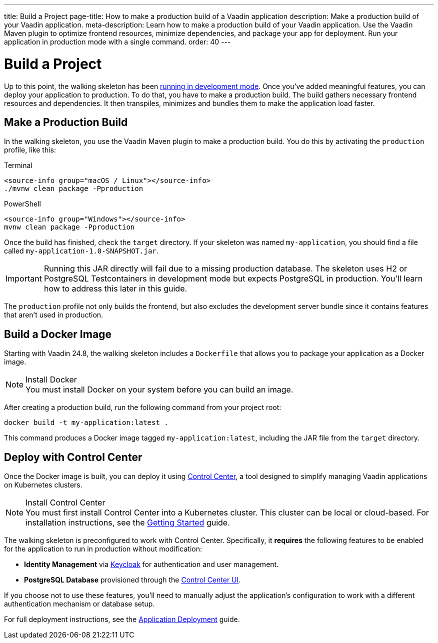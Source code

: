 ---
title: Build a Project
page-title: How to make a production build of a Vaadin application
description: Make a production build of your Vaadin application.
meta-description: Learn how to make a production build of your Vaadin application. Use the Vaadin Maven plugin to optimize frontend resources, minimize dependencies, and package your app for deployment. Run your application in production mode with a single command.
order: 40
---


= Build a Project

Up to this point, the walking skeleton has been <<run#,running in development mode>>. Once you've added meaningful features, you can deploy your application to production. To do that, you have to make a production build. The build gathers necessary frontend resources and dependencies. It then transpiles, minimizes and bundles them to make the application load faster.


== Make a Production Build

In the walking skeleton, you use the Vaadin Maven plugin to make a production build. You do this by activating the `production` profile, like this:

[.example]
--
.Terminal
[source,terminal,subs="+attributes"]
----
<source-info group="macOS / Linux"></source-info>
./mvnw clean package -Pproduction
----

.PowerShell
[source,terminal,subs="+attributes"]
----
<source-info group="Windows"></source-info>
mvnw clean package -Pproduction
----
--

Once the build has finished, check the `target` directory. If your skeleton was named `my-application`, you should find a file called `my-application-1.0-SNAPSHOT.jar`.

[IMPORTANT]
Running this JAR directly will fail due to a missing production database. The skeleton uses H2 or PostgreSQL Testcontainers in development mode but expects PostgreSQL in production. You'll learn how to address this later in this guide.

The `production` profile not only builds the frontend, but also excludes the development server bundle since it contains features that aren't used in production. 


[role="since:com.vaadin:vaadin@V24.8"]
== Build a Docker Image

Starting with Vaadin 24.8, the walking skeleton includes a `Dockerfile` that allows you to package your application as a Docker image.

.Install Docker
[NOTE]
You must install Docker on your system before you can build an image.

After creating a production build, run the following command from your project root:

[source,terminal]
----
docker build -t my-application:latest .
----

This command produces a Docker image tagged `my-application:latest`, including the JAR file from the `target` directory.


[role="since:com.vaadin:vaadin@V24.8"]
== Deploy with Control Center

Once the Docker image is built, you can deploy it using <</control-center#,Control Center>>, a tool designed to simplify managing Vaadin applications on Kubernetes clusters.

.Install Control Center
[NOTE]
You must first install Control Center into a Kubernetes cluster. This cluster can be local or cloud-based. For installation instructions, see the <</control-center/getting-started#,Getting Started>> guide.

The walking skeleton is preconfigured to work with Control Center. Specifically, it *requires* the following features to be enabled for the application to run in production without modification:

* *Identity Management* via <</control-center/identity-management#,Keycloak>> for authentication and user management.
* *PostgreSQL Database* provisioned through the <</control-center/database#,Control Center UI>>.

If you choose not to use these features, you'll need to manually adjust the application's configuration to work with a different authentication mechanism or database setup.

// TODO Write a guide or deep-dive about removing Control Center.

For full deployment instructions, see the <</control-center/application-deployment#,Application Deployment>> guide.
